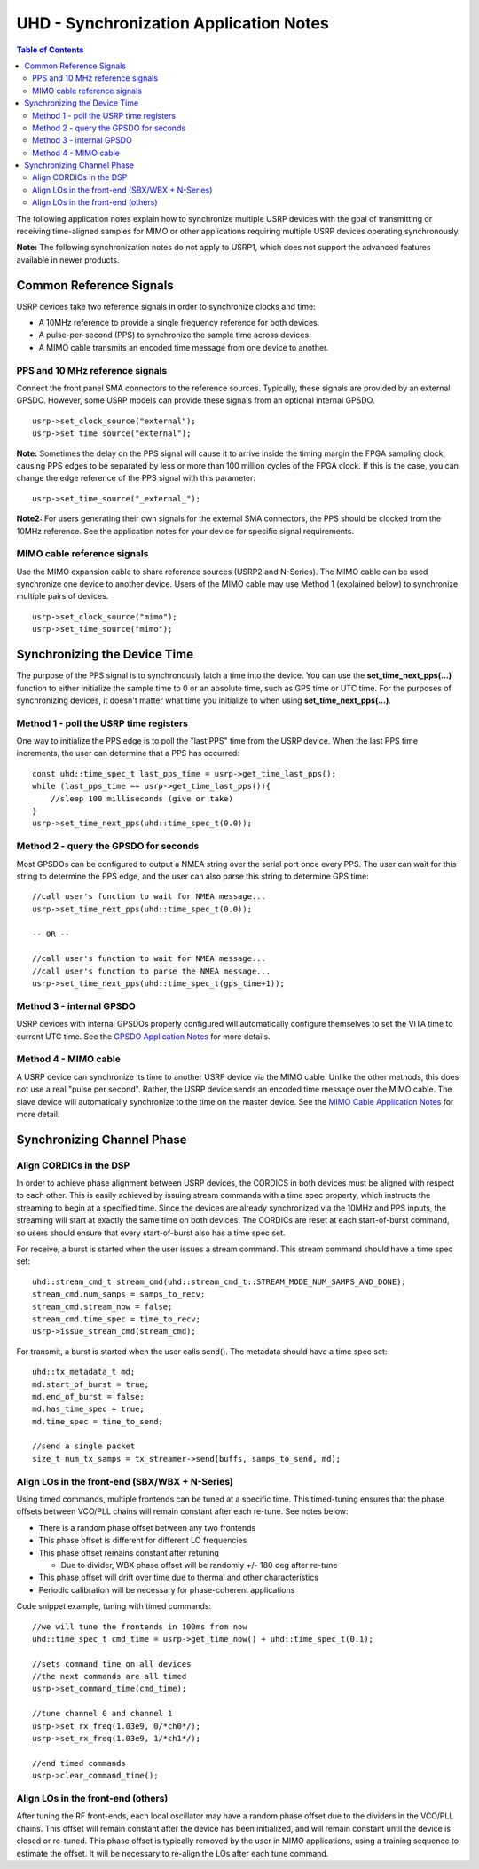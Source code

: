 ========================================================================
UHD - Synchronization Application Notes
========================================================================

.. contents:: Table of Contents

The following application notes explain how to synchronize multiple USRP
devices with the goal of transmitting or receiving time-aligned samples for MIMO
or other applications requiring multiple USRP devices operating synchronously.

**Note:** The following synchronization notes do not apply to USRP1,
which does not support the advanced features available in newer products.

------------------------------------------------------------------------
Common Reference Signals
------------------------------------------------------------------------
USRP devices take two reference signals in order to synchronize clocks and time:

* A 10MHz reference to provide a single frequency reference for both devices.
* A pulse-per-second (PPS) to synchronize the sample time across devices.
* A MIMO cable transmits an encoded time message from one device to another.

^^^^^^^^^^^^^^^^^^^^^^^^^^^^^^^^^^^^^^^^^^
PPS and 10 MHz reference signals
^^^^^^^^^^^^^^^^^^^^^^^^^^^^^^^^^^^^^^^^^^
Connect the front panel SMA connectors to the reference sources.
Typically, these signals are provided by an external GPSDO.
However, some USRP models can provide these signals from an optional internal GPSDO.

::

    usrp->set_clock_source("external");
    usrp->set_time_source("external");

**Note:**
Sometimes the delay on the PPS signal will cause it to arrive inside the timing
margin the FPGA sampling clock, causing PPS edges to be separated by less or
more than 100 million cycles of the FPGA clock. If this is the case,
you can change the edge reference of the PPS signal with this parameter:

::

    usrp->set_time_source("_external_");

**Note2:**
For users generating their own signals for the external SMA connectors,
the PPS should be clocked from the 10MHz reference.
See the application notes for your device for specific signal requirements.

^^^^^^^^^^^^^^^^^^^^^^^^^^^^^^^^^^^^^^^^^^
MIMO cable reference signals
^^^^^^^^^^^^^^^^^^^^^^^^^^^^^^^^^^^^^^^^^^
Use the MIMO expansion cable to share reference sources (USRP2 and N-Series).
The MIMO cable can be used synchronize one device to another device.
Users of the MIMO cable may use Method 1 (explained below) to synchronize multiple pairs of devices.

::

    usrp->set_clock_source("mimo");
    usrp->set_time_source("mimo");

------------------------------------------------------------------------
Synchronizing the Device Time
------------------------------------------------------------------------
The purpose of the PPS signal is to synchronously latch a time into the device.
You can use the **set_time_next_pps(...)** function to either initialize the sample time to 0
or an absolute time, such as GPS time or UTC time.
For the purposes of synchronizing devices,
it doesn't matter what time you initialize to when using **set_time_next_pps(...)**.

^^^^^^^^^^^^^^^^^^^^^^^^^^^^^^^^^^^^^^^^^^
Method 1 - poll the USRP time registers
^^^^^^^^^^^^^^^^^^^^^^^^^^^^^^^^^^^^^^^^^^
One way to initialize the PPS edge is to poll the "last PPS" time from the USRP device.
When the last PPS time increments, the user can determine that a PPS has occurred:

::

    const uhd::time_spec_t last_pps_time = usrp->get_time_last_pps();
    while (last_pps_time == usrp->get_time_last_pps()){
        //sleep 100 milliseconds (give or take)
    }
    usrp->set_time_next_pps(uhd::time_spec_t(0.0));

^^^^^^^^^^^^^^^^^^^^^^^^^^^^^^^^^^^^^^^^^^
Method 2 - query the GPSDO for seconds
^^^^^^^^^^^^^^^^^^^^^^^^^^^^^^^^^^^^^^^^^^
Most GPSDOs can be configured to output a NMEA string over the serial port once every PPS.
The user can wait for this string to determine the PPS edge,
and the user can also parse this string to determine GPS time:

::

    //call user's function to wait for NMEA message...
    usrp->set_time_next_pps(uhd::time_spec_t(0.0));

    -- OR --

    //call user's function to wait for NMEA message...
    //call user's function to parse the NMEA message...
    usrp->set_time_next_pps(uhd::time_spec_t(gps_time+1));

^^^^^^^^^^^^^^^^^^^^^^^^^^^^^^^^^^^^^^^^^^
Method 3 - internal GPSDO
^^^^^^^^^^^^^^^^^^^^^^^^^^^^^^^^^^^^^^^^^^
USRP devices with internal GPSDOs properly configured will automatically
configure themselves to set the VITA time to current UTC time.
See the `GPSDO Application Notes <./gpsdo.html>`_ for more details.

^^^^^^^^^^^^^^^^^^^^^^^^^^^^^^^^^^^^^^^^^^
Method 4 - MIMO cable
^^^^^^^^^^^^^^^^^^^^^^^^^^^^^^^^^^^^^^^^^^
A USRP device can synchronize its time to another USRP device via the MIMO cable.
Unlike the other methods, this does not use a real "pulse per second".
Rather, the USRP device sends an encoded time message over the MIMO cable.
The slave device will automatically synchronize to the time on the master device.
See the `MIMO Cable Application Notes <./usrp2.html#using-the-mimo-cable>`_ for more detail.

------------------------------------------------------------------------
Synchronizing Channel Phase
------------------------------------------------------------------------

^^^^^^^^^^^^^^^^^^^^^^^^^^^^^^^^^^^^^^^^^^
Align CORDICs in the DSP
^^^^^^^^^^^^^^^^^^^^^^^^^^^^^^^^^^^^^^^^^^
In order to achieve phase alignment between USRP devices, the CORDICS in both
devices must be aligned with respect to each other. This is easily achieved
by issuing stream commands with a time spec property, which instructs the
streaming to begin at a specified time. Since the devices are already
synchronized via the 10MHz and PPS inputs, the streaming will start at exactly
the same time on both devices. The CORDICs are reset at each start-of-burst
command, so users should ensure that every start-of-burst also has a time spec set.

For receive, a burst is started when the user issues a stream command. This stream command should have a time spec set:
::

    uhd::stream_cmd_t stream_cmd(uhd::stream_cmd_t::STREAM_MODE_NUM_SAMPS_AND_DONE);
    stream_cmd.num_samps = samps_to_recv;
    stream_cmd.stream_now = false;
    stream_cmd.time_spec = time_to_recv;
    usrp->issue_stream_cmd(stream_cmd);

For transmit, a burst is started when the user calls send(). The metadata should have a time spec set:
::

    uhd::tx_metadata_t md;
    md.start_of_burst = true;
    md.end_of_burst = false;
    md.has_time_spec = true;
    md.time_spec = time_to_send;

    //send a single packet
    size_t num_tx_samps = tx_streamer->send(buffs, samps_to_send, md);

^^^^^^^^^^^^^^^^^^^^^^^^^^^^^^^^^^^^^^^^^^^^^^^^^
Align LOs in the front-end (SBX/WBX + N-Series)
^^^^^^^^^^^^^^^^^^^^^^^^^^^^^^^^^^^^^^^^^^^^^^^^^
Using timed commands, multiple frontends can be tuned at a specific time.
This timed-tuning ensures that the phase offsets between VCO/PLL chains
will remain constant after each re-tune. See notes below:

* There is a random phase offset between any two frontends
* This phase offset is different for different LO frequencies
* This phase offset remains constant after retuning

  * Due to divider, WBX phase offset will be randomly +/- 180 deg after re-tune

* This phase offset will drift over time due to thermal and other characteristics
* Periodic calibration will be necessary for phase-coherent applications

Code snippet example, tuning with timed commands:
::

    //we will tune the frontends in 100ms from now
    uhd::time_spec_t cmd_time = usrp->get_time_now() + uhd::time_spec_t(0.1);

    //sets command time on all devices
    //the next commands are all timed
    usrp->set_command_time(cmd_time);

    //tune channel 0 and channel 1
    usrp->set_rx_freq(1.03e9, 0/*ch0*/);
    usrp->set_rx_freq(1.03e9, 1/*ch1*/);

    //end timed commands
    usrp->clear_command_time();

^^^^^^^^^^^^^^^^^^^^^^^^^^^^^^^^^^^^^^^^^^
Align LOs in the front-end (others)
^^^^^^^^^^^^^^^^^^^^^^^^^^^^^^^^^^^^^^^^^^
After tuning the RF front-ends,
each local oscillator may have a random phase offset due to the dividers
in the VCO/PLL chains. This offset will remain constant after the device
has been initialized, and will remain constant until the device is closed
or re-tuned. This phase offset is typically removed by the user in MIMO
applications, using a training sequence to estimate the offset. It will
be necessary to re-align the LOs after each tune command.

